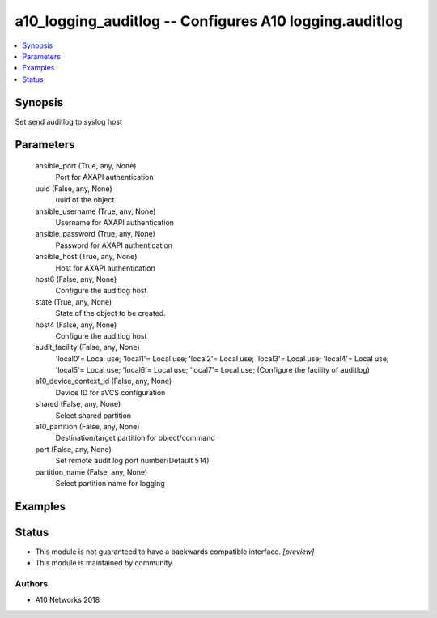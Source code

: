 .. _a10_logging_auditlog_module:


a10_logging_auditlog -- Configures A10 logging.auditlog
=======================================================

.. contents::
   :local:
   :depth: 1


Synopsis
--------

Set send auditlog to syslog host






Parameters
----------

  ansible_port (True, any, None)
    Port for AXAPI authentication


  uuid (False, any, None)
    uuid of the object


  ansible_username (True, any, None)
    Username for AXAPI authentication


  ansible_password (True, any, None)
    Password for AXAPI authentication


  ansible_host (True, any, None)
    Host for AXAPI authentication


  host6 (False, any, None)
    Configure the auditlog host


  state (True, any, None)
    State of the object to be created.


  host4 (False, any, None)
    Configure the auditlog host


  audit_facility (False, any, None)
    'local0'= Local use; 'local1'= Local use; 'local2'= Local use; 'local3'= Local use; 'local4'= Local use; 'local5'= Local use; 'local6'= Local use; 'local7'= Local use;  (Configure the facility of auditlog)


  a10_device_context_id (False, any, None)
    Device ID for aVCS configuration


  shared (False, any, None)
    Select shared partition


  a10_partition (False, any, None)
    Destination/target partition for object/command


  port (False, any, None)
    Set remote audit log port number(Default 514)


  partition_name (False, any, None)
    Select partition name for logging









Examples
--------

.. code-block:: yaml+jinja

    





Status
------




- This module is not guaranteed to have a backwards compatible interface. *[preview]*


- This module is maintained by community.



Authors
~~~~~~~

- A10 Networks 2018

